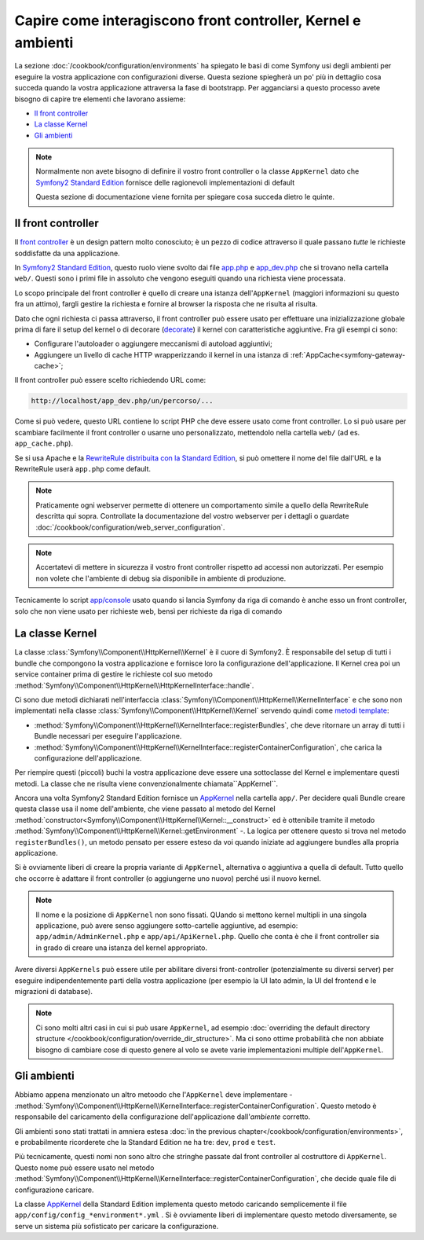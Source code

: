 .. index::
   single: Come interagiscono front controller, ``AppKernel`` e 
   ambienti

Capire come interagiscono front controller, Kernel e ambienti
=============================================================

La sezione :doc:`/cookbook/configuration/environments` ha spiegato le basi di come
Symfony usi degli ambienti per eseguire la vostra applicazione con configurazioni diverse.
Questa sezione spiegherà un po' più in dettaglio cosa succeda quando la vostra applicazione
attraversa la fase di bootstrapp. Per agganciarsi a questo processo avete bisogno di capire
tre elementi che lavorano assieme:

* `Il front controller`_
* `La classe Kernel`_
* `Gli ambienti`_

.. note::

    Normalmente non avete bisogno di definire il vostro front controller
    o la classe ``AppKernel`` dato che `Symfony2 Standard Edition`_ fornisce
    delle ragionevoli implementazioni di default

    Questa sezione di documentazione viene fornita per spiegare cosa succeda
    dietro le quinte.

Il front controller
-------------------

Il `front controller`_ è un design pattern molto conosciuto; è un pezzo di codice attraverso 
il quale passano *tutte* le richieste soddisfatte da una applicazione.

In `Symfony2 Standard Edition`_, questo ruolo viene svolto dai file `app.php`_
e `app_dev.php`_ che si trovano nella cartella ``web/``. Questi sono i primi file in assoluto 
che vengono eseguiti quando una richiesta viene processata.

Lo scopo principale del front controller è quello di creare una istanza dell'``AppKernel`` 
(maggiori informazioni su questo fra un attimo), fargli gestire la richiesta e fornire al 
browser la risposta che ne risulta al risulta.

Dato che ogni richiesta ci passa attraverso, il front controller può essere usato per effettuare
una inizializzazione globale prima di fare il setup del kernel o di decorare (`decorate`_) il kernel
con caratteristiche aggiuntive. Fra gli esempi ci sono:

* Configurare l'autoloader o aggiungere meccanismi di autoload aggiuntivi;
* Aggiungere un livello di cache HTTP wrapperizzando il kernel in una istanza di
  :ref:`AppCache<symfony-gateway-cache>`;

Il front controller può essere scelto richiedendo URL come:

.. code-block:: text

     http://localhost/app_dev.php/un/percorso/...

Come si può vedere, questo URL contiene lo script PHP che deve essere usato
come front controller. Lo si può usare per scambiare facilmente il front controller 
o usarne uno personalizzato, mettendolo nella cartella ``web/`` (ad es. ``app_cache.php``).

Se si usa Apache e la `RewriteRule distribuita con la Standard Edition`_,
si può omettere il nome del file dall'URL e la RewriteRule userà ``app.php``
come default.

.. note::

    Praticamente ogni webserver permette di ottenere un comportamento
    simile a quello della RewriteRule descritta qui sopra.
    Controllate la documentazione del vostro webserver per i dettagli o guardate
    :doc:`/cookbook/configuration/web_server_configuration`.

.. note::

    Accertatevi di mettere in sicurezza il vostro front controller rispetto ad
    accessi non autorizzati. Per esempio non volete che l'ambiente di debug
    sia disponibile in ambiente di produzione.

Tecnicamente lo script `app/console`_ usato quando si lancia Symfony da riga di comando
è anche esso un front controller, solo che non viene usato per richieste web, bensì per 
richieste da riga di comando

La classe Kernel
----------------

La classe :class:`Symfony\\Component\\HttpKernel\\Kernel` è il cuore di 
Symfony2. È responsabile del setup di tutti i bundle che compongono la vostra
applicazione e fornisce loro la configurazione dell'applicazione.
Il Kernel crea poi un service container prima di gestire le richieste col suo metodo
:method:`Symfony\\Component\\HttpKernel\\HttpKernelInterface::handle`.


Ci sono due metodi dichiarati nell'interfaccia
:class:`Symfony\\Component\\HttpKernel\\KernelInterface` e che sono non implementati
nella classe :class:`Symfony\\Component\\HttpKernel\\Kernel`
servendo quindi come `metodi template`_:

* :method:`Symfony\\Component\\HttpKernel\\KernelInterface::registerBundles`,
  che deve ritornare un array di tutti i Bundle necessari per eseguire
  l'applicazione.

* :method:`Symfony\\Component\\HttpKernel\\KernelInterface::registerContainerConfiguration`,
  che carica la configurazione dell'applicazione.

Per riempire questi (piccoli) buchi la vostra applicazione deve essere una sottoclasse 
del Kernel e implementare questi metodi. La classe che ne risulta viene convenzionalmente
chiamata``AppKernel``.

Ancora una volta Symfony2 Standard Edition fornisce un `AppKernel`_ nella cartella ``app/``. 
Per decidere quali Bundle creare questa classe usa il nome dell'ambiente, che viene passato al 
metodo del Kernel  :method:`constructor<Symfony\\Component\\HttpKernel\\Kernel::__construct>`
ed è ottenibile tramite il metodo :method:`Symfony\\Component\\HttpKernel\\Kernel::getEnvironment` -.
La logica per ottenere questo si trova nel metodo ``registerBundles()``,
un metodo pensato per essere esteso da voi quando iniziate ad aggiungere bundles
alla propria applicazione.

Si è ovviamente liberi di creare la propria variante di ``AppKernel``,
alternativa o aggiuntiva a quella di default. Tutto quello che occorre è adattare il
front controller (o aggiungerne uno nuovo) perché usi il nuovo kernel.

.. note::

    Il nome e la posizione di ``AppKernel`` non sono fissati. QUando
    si mettono kernel multipli in una singola applicazione, 
    può avere senso aggiungere sotto-cartelle aggiuntive, ad
    esempio: ``app/admin/AdminKernel.php`` e
    ``app/api/ApiKernel.php``. Quello che conta è che il front
    controller sia in grado di creare una istanza del kernel
    appropriato.

Avere diversi ``AppKernels`` può essere utile per abilitare diversi front-controller
(potenzialmente su diversi server) per eseguire indipendentemente parti della vostra 
applicazione (per esempio la UI lato admin, la UI del frontend e le migrazioni di database).

.. note::

    Ci sono molti altri casi in cui si può usare ``AppKernel``,
    ad esempio :doc:`overriding the default directory structure </cookbook/configuration/override_dir_structure>`.
    Ma ci sono ottime probabilità che non abbiate bisogno di cambiare cose di questo genere al volo
    se avete varie implementazioni multiple dell'``AppKernel``.

Gli ambienti
------------

Abbiamo appena menzionato un altro metoodo che l'``AppKernel`` deve implementare -
:method:`Symfony\\Component\\HttpKernel\\KernelInterface::registerContainerConfiguration`.
Questo metodo è responsabile del caricamento della configurazione dell'applicazione 
dall'*ambiente* corretto.

Gli ambienti sono stati trattati in amniera estesa
:doc:`in the previous chapter</cookbook/configuration/environments>`,
e probabilmente ricorderete che la Standard Edition ne ha tre:
``dev``, ``prod`` e ``test``.

Più tecnicamente, questi nomi non sono altro che stringhe passate dal
front controller al costruttore di ``AppKernel``. Questo nome può essere
usato nel metodo :method:`Symfony\\Component\\HttpKernel\\KernelInterface::registerContainerConfiguration`,
che decide quale file di configurazione caricare.

La classe `AppKernel`_ della Standard Edition implementa questo metodo 
caricando semplicemente  il file ``app/config/config_*environment*.yml`` .
Si è ovviamente liberi di implementare questo metodo diversamente,
se serve un sistema più sofisticato per caricare la configurazione.

.. _front controller: http://en.wikipedia.org/wiki/Front_Controller_pattern
.. _Symfony2 Standard Edition: https://github.com/symfony/symfony-standard
.. _app.php: https://github.com/symfony/symfony-standard/blob/master/web/app.php
.. _app_dev.php: https://github.com/symfony/symfony-standard/blob/master/web/app_dev.php
.. _app/console: https://github.com/symfony/symfony-standard/blob/master/app/console
.. _AppKernel: https://github.com/symfony/symfony-standard/blob/master/app/AppKernel.php
.. _decorate: http://en.wikipedia.org/wiki/Decorator_pattern
.. _RewriteRule  distribuita con la Standard Edition: https://github.com/symfony/symfony-standard/blob/master/web/.htaccess)
.. _metodi template: http://en.wikipedia.org/wiki/Template_method_pattern
